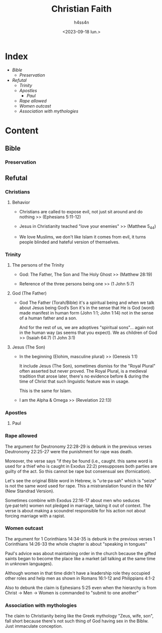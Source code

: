 #+title:    Christian Faith
#+author:   h4ss4n
#+date:     <2023-09-18 lun.>

* Index
- [[Bible]]
  + [[Preservation][Preservation]]
- [[Refutal][Refutal]]
  + [[Trinity][Trinity]]
  + [[Apostles][Apostles]]
    - [[Paul][Paul]]
  + [[Rape allowed][Rape allowed]]
  + [[Women outcast][Women outcast]]
  + [[Association with mythologies][Association with mythologies]]

* Content

** Bible

*** Preservation


** Refutal

*** Christians

**** Behavior

- Christians are called to expose evil, not just sit around and do nothing >> (Ephesians 5:11-12)

- Jesus in Christianity teached "love your enemies" >> (Matthew 5_44)

- We love Muslims, we don't like Islam it comes from evil, it turns people blinded and hateful version of themselves.

*** Trinity

**** The persons of the Trinity

- God: The Father, The Son and The Holy Ghost >> (Matthew 28:19)

- Reference of the three persons being one >> (1 John 5:7)

**** God (The Father)

- God The Father (Torah/Bible) it's a spiritual being and when we talk about Jesus being God’s Son it's in the sense that He is God (word) made manifest in human form (John 1:1; John 1:14) not in the sense of a human father and a son.

  And for the rest of us, we are adoptives "spiritual sons"... again not in the human way (as seems that you expect).
  We as children of God >> (Isaiah 64:7) (1 John 3:1)

**** Jesus (The Son)

- In the beginning (Elohim, masculine plural) >> (Genesis 1:1)

  It include Jesus (The Son), sometimes dismiss for the "Royal Plural" often asserted but never proved.
  The Royal Plural, is a medieval tradition that arose later, there's no evidence before & during the time of Christ that such linguistic feature was in usage.

  This is the same for Islam.

- I am the Alpha & Omega >> (Revelation 22:13)

*** Apostles

**** Paul

*** Rape allowed

The argument for Deutronomy 22:28-29 is debunk in the previous verses Deutronomy 22:25-27 were the punishment for rape was death.

Moreover, the verse says "if they be found (i.e., caught. this same word is used for a thief who is caught in Exodus 22:2) presupposes both parties are guilty of the act. So this cannot be rape but consensual sex (fornication).

Let's see the original Bible word in Hebrew, is "u·te·pa·sah" which is "seize" is not the same word used for rape. This a mistranslation found in the NIV (New Standrad Version).

Sometimes combine with Exodus 22:16-17 about men who seduces (ye·pat·teh) women not pledged in marriage, taking it out of context. The verse is about making a scoundrel responsible for his action not about forcing marriage with a rapist.

*** Women outcast

The argument for 1 Corinthians 14:34-35 is debunk in the previous verses 1 Corinthians 14:26-33 the whole chapter is about "speaking in tongues"

Paul's advice was about maintaining order in the church because the gifted saints began to become the place like a market (all talking at the same time in unknown languages).

Although women in that time didn't have a leadership role they occupied other roles and help men as shown in Romans 16:1-12 and Philippians 4:1-2

Also to debunk the claim is Ephesians 5:25 even when the hierarchy is from Christ -> Men -> Women is commanded to "submit to one another"

*** Association with mythologies

The claim to Christianity being like the Greek mythology "Zeus, wife, son", fall short because there's not such thing of God having sex in the Biblw. Just immaculate conception.
